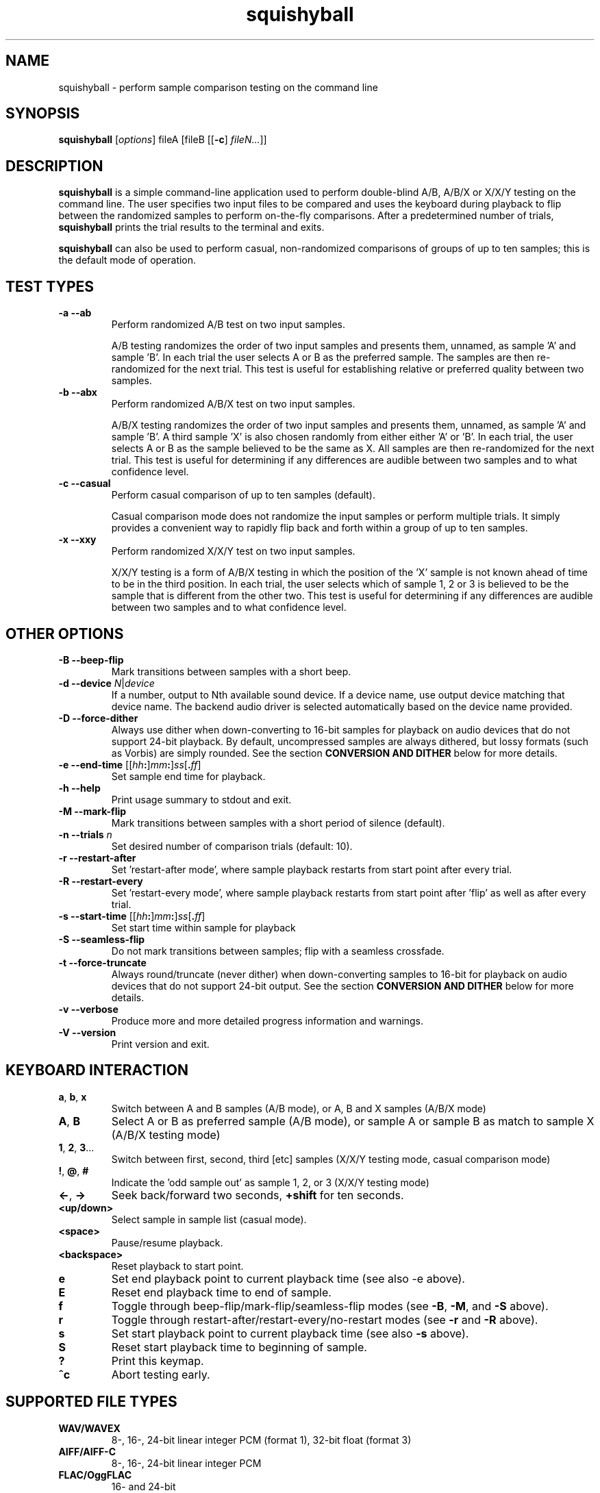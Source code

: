 .\" Process this file with
.\" groff -man -Tascii squishyball.1
.\"
.TH squishyball 1 "2010 November 18" "Xiph.Org Foundation" "Xiph Evaluation Tools"

.SH NAME
squishyball \- perform sample comparison testing on the command line

.SH SYNOPSIS
.B squishyball 
[\fIoptions\fR] fileA [fileB [[\fB-c\fR] \fIfileN...\fR]]

.SH DESCRIPTION
.B squishyball
is a simple command-line application used to perform double-blind A/B,
A/B/X or X/X/Y testing on the command line.  The user specifies two
input files to be compared and uses the keyboard during playback to
flip between the randomized samples to perform on-the-fly comparisons.
After a predetermined number of trials,
.B squishyball 
prints the trial results to the terminal and exits.

.B squishyball
can also be used to perform casual, non-randomized comparisons of
groups of up to ten samples; this is the default mode of operation.

.SH TEST TYPES
.IP "\fB-a --ab"
Perform randomized A/B test on two input samples.

A/B testing randomizes the order of two input samples and presents
them, unnamed, as sample 'A' and sample 'B'.  In each trial the user
selects A or B as the preferred sample.  The samples are then
re-randomized for the next trial.  This test is useful for
establishing relative or preferred quality between two samples.
.IP "\fB-b --abx"
Perform randomized A/B/X test on two input samples.

A/B/X testing randomizes the order of two input samples and presents
them, unnamed, as sample 'A' and sample 'B'.  A third sample 'X' is
also chosen randomly from either either 'A' or 'B'.  In each trial, the
user selects A or B as the sample believed to be the same as X. All
samples are then re-randomized for the next trial. This test is useful
for determining if any differences are audible between two samples and
to what confidence level.
.IP "\fB-c --casual"
Perform casual comparison of up to ten samples (default).

Casual comparison mode does not randomize the input samples or perform
multiple trials.  It simply provides a convenient way to rapidly flip back and
forth within a group of up to ten samples.
.IP "\fB-x --xxy"
Perform randomized X/X/Y test on two input samples.

X/X/Y testing is a form of A/B/X testing in which the position of the 'X'
sample is not known ahead of time to be in the third position. In each trial,
the user selects which of sample 1, 2 or 3 is believed to be the
sample that is different from the other two. This test is useful for
determining if any differences are audible between two samples and to
what confidence level.
.SH OTHER OPTIONS
.IP "\fB-B --beep-flip"
Mark transitions between samples with a short beep.
.IP "\fB-d --device \fIN\fR|\fIdevice"
If a number, output to Nth available sound device.  If a device name,
use output device matching that device name.  The backend audio driver is
selected automatically based on the device name provided.
.IP "\fB-D --force-dither"
Always use dither when down-converting to 16-bit samples for playback 
on audio devices that do not support 24-bit playback. By default, 
uncompressed samples are always dithered, but lossy formats (such 
as Vorbis) are simply rounded.  See the section \fBCONVERSION AND DITHER
\fRbelow for more details.
.IP "\fB-e --end-time \fR[[\fIhh\fB:\fR]\fImm\fB:\fR]\fIss\fR[\fB.\fIff\fR]"
Set sample end time for playback.
.IP "\fB-h --help"
Print usage summary to stdout and exit.
.IP "\fB-M --mark-flip"
Mark transitions between samples with a short period of silence (default).
.IP "\fB-n --trials \fIn"
Set desired number of comparison trials (default: 10).
.IP "\fB-r --restart-after"
Set 'restart-after mode', where sample playback restarts from start point
after every trial.
.IP "\fB-R --restart-every"
Set 'restart-every mode', where sample playback restarts from start point
after 'flip' as well as after every trial.
.IP "\fB-s --start-time \fR[[\fIhh\fB:\fR]\fImm\fB:\fR]\fIss\fR[\fB.\fIff\fR]"
Set start time within sample for playback
.IP "\fB-S --seamless-flip"
Do not mark transitions between samples;
flip with a seamless crossfade.
.IP "\fB-t --force-truncate"
Always round/truncate (never dither) when down-converting samples to 16-bit
for playback on audio devices that do not support 24-bit output.  See the
section \fBCONVERSION AND DITHER\fR below for more details.
.IP "\fB-v --verbose"
Produce more and more detailed progress information and warnings.
.IP "\fB-V --version"
Print version and exit.

.SH KEYBOARD INTERACTION
.IP "\fBa\fR, \fBb\fR, \fBx"  
Switch between A and B samples (A/B mode), or A, B and X samples (A/B/X mode)
.IP "\fBA\fR, \fBB"
Select A or B as preferred sample (A/B mode), or sample A or sample B as
match to sample X (A/B/X testing mode)
.IP "\fB1\fR, \fB2\fR, \fB3\fR..."
Switch between first, second, third [etc] samples (X/X/Y testing mode, casual comparison mode)
.IP "\fB!\fR, \fB@\fR, \fB#"
Indicate the 'odd sample out' as sample 1, 2, or 3 (X/X/Y testing mode)
.IP "\fB<-\fR, \fB->"
Seek back/forward two seconds, \fB+shift \fRfor ten seconds.
.IP "\fB<up/down>"
Select sample in sample list (casual mode).
.IP "\fB<space>"
Pause/resume playback.
.IP "\fB<backspace>"
Reset playback to start point.
.IP "\fBe"
Set end playback point to current playback time (see also -e above).
.IP "\fBE"
Reset end playback time to end of sample.
.IP "\fBf"
Toggle through beep-flip/mark-flip/seamless-flip modes (see \fB-B\fR, \fB-M\fR, and \fB-S \fRabove).
.IP "\fBr"
Toggle through restart-after/restart-every/no-restart modes (see \fB-r \fRand \fB-R \fRabove).
.IP "\fBs"
Set start playback point to current playback time (see also \fB-s \fRabove).
.IP "\fBS"
Reset start playback time to beginning of sample.
.IP "\fB?"
Print this keymap.
.IP "\fB^c"
Abort testing early.

.SH SUPPORTED FILE TYPES

.IP \fBWAV/WAVEX
8-, 16-, 24-bit linear integer PCM (format 1), 32-bit float (format 3)
.IP \fBAIFF/AIFF-C
8-, 16-, 24-bit linear integer PCM
.IP \fBFLAC/OggFLAC
16- and 24-bit
.IP \fBSW 
Mono signed 16-bit little endian raw with a .sw extension
.IP \fBOggVorbis
all Vorbis I files

.SH CONVERSION AND DITHER
\fBsquishyball \fRloads all linear PCM file types at native bit depth. 
Uncompressed floating point files (eg, 32 bit floating point WAV) are
converted to 24-bit integer PCM.  Ogg Vorbis files are also decoded to
24-bit.

Files are 'reconciled' to identical channel ordering, length and
bit-depth before playback begins so that CPU and memory resources usage
during playback should be identical for both samples.  When 24-bit
playback is available and at least one sample is 24-bit, all samples
are promoted to 24 bits. If 24-bit playback is unavailable, 24-bit samples
are demoted to 16 bits.

Floating point samples (32-bit) are not dithered when converting to 24-bit. 
24-bit and floating point (32 bit) samples are dithered using a TPDF 
when down-conversion to 16-bit is necessary.  Lossy-encoded samples (eg
Ogg Vorbis files) are an exception; they are not dithered by default during
down-conversion. This behavior can be overridden by \fB-D\fR, 
which forces dithering for lossy files as well.  Down-conversion
dithering can be disabled for all input types with \fB-t\fR.

.SH AUTHORS
Monty <monty@xiph.org>

.SH "SEE ALSO"

.PP
\fBabx-comparator\fR(1), \fBogg123\fR(1), \fBoggdec\fR(1), \fBflac\fR(1)
